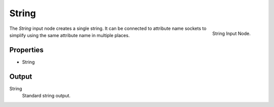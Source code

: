 .. index:: Geometry Nodes; String
.. _bpy.types.FunctionNodeInputString:

******
String
******

.. figure:: /images/modeling_modifiers_nodes_input-string.png
   :align: right

   String Input Node.

The *String* input node creates a single string. It can be connected to attribute name
sockets to simplify using the same attribute name in multiple places.


Properties
==========

- String


Output
======

String
   Standard string output.
